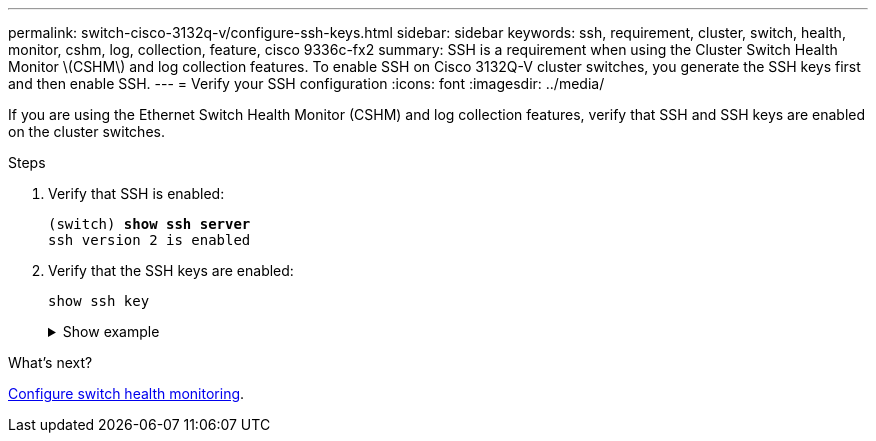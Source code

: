 ---
permalink: switch-cisco-3132q-v/configure-ssh-keys.html
sidebar: sidebar
keywords: ssh, requirement, cluster, switch, health, monitor, cshm, log, collection, feature, cisco 9336c-fx2
summary: SSH is a requirement when using the Cluster Switch Health Monitor \(CSHM\) and log collection features. To enable SSH on Cisco 3132Q-V cluster switches, you generate the SSH keys first and then enable SSH.
---
= Verify your SSH configuration
:icons: font
:imagesdir: ../media/

[.lead]
If you are using the Ethernet Switch Health Monitor (CSHM) and log collection features, verify that SSH and SSH keys are enabled on the cluster switches.

.Steps

. Verify that SSH is enabled:
+ 

[subs=+quotes]
----
(switch) *show ssh server*
ssh version 2 is enabled
----

. Verify that the SSH keys are enabled:
+
`show ssh key`
+
.Show example
[%collapsible]
====

[subs=+quotes]
----
(switch)# *show ssh key*

rsa Keys generated:Fri Jun 28 02:16:00 2024
 
ssh-rsa AAAAB3NzaC1yc2EAAAADAQABAAAAgQDiNrD52Q586wTGJjFAbjBlFaA23EpDrZ2sDCewl7nwlioC6HBejxluIObAH8hrW8kR+gj0ZAfPpNeLGTg3APj/yiPTBoIZZxbWRShywAM5PqyxWwRb7kp9Zt1YHzVuHYpSO82KUDowKrL6lox/YtpKoZUDZjrZjAp8hTv3JZsPgQ==
 
bitcount:1024
fingerprint:
SHA256:aHwhpzo7+YCDSrp3isJv2uVGz+mjMMokqdMeXVVXfdo

could not retrieve dsa key information

ecdsa Keys generated:Fri Jun 28 02:30:56 2024
 
ecdsa-sha2-nistp521 AAAAE2VjZHNhLXNoYTItbmlzdHA1MjEAAAAIbmlzdHA1MjEAAACFBABJ+ZX5SFKhS57evkE273e0VoqZi4/32dt+f14fBuKv80MjMsmLfjKtCWy1wgVt1Zi+C5TIBbugpzez529zkFSF0ADb8JaGCoaAYe2HvWR/f6QLbKbqVIewCdqWgxzrIY5BPP5GBdxQJMBiOwEdnHg1u/9Pzh/Vz9cHDcCW9qGE780QHA==
 
bitcount:521
fingerprint:
SHA256:TFGe2hXn6QIpcs/vyHzftHJ7Dceg0vQaULYRAlZeHwQ

(switch)# *show feature | include scpServer*
scpServer              1          enabled
(switch)# *show feature | include ssh*
sshServer              1          enabled
(switch)#
----
====

.What's next?

link:../switch-cshm/config-overview.html[Configure switch health monitoring].


// New content for GH issue #204 (reopened), 2024-SEP-10